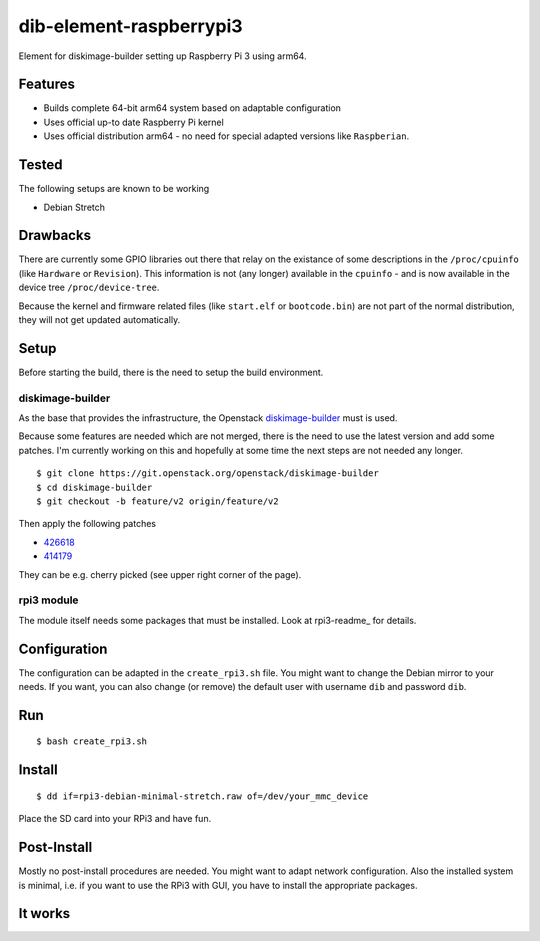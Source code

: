 dib-element-raspberrypi3
########################

Element for diskimage-builder setting up Raspberry Pi 3 using arm64.

Features
++++++++

* Builds complete 64-bit arm64 system based on adaptable configuration
* Uses official up-to date Raspberry Pi kernel
* Uses official distribution arm64 - no need for special adapted
  versions like ``Raspberian``.


Tested
++++++

The following setups are known to be working

* Debian Stretch


Drawbacks
+++++++++

There are currently some GPIO libraries out there that relay on the
existance of some descriptions in the ``/proc/cpuinfo`` (like
``Hardware`` or ``Revision``).  This information is not (any longer)
available in the ``cpuinfo`` - and is now available in the device tree
``/proc/device-tree``.

Because the kernel and firmware related files (like ``start.elf`` or
``bootcode.bin``) are not part of the normal distribution, they will
not get updated automatically.


Setup
+++++

Before starting the build, there is the need to setup the build
environment.

diskimage-builder
-----------------
As the base that provides the infrastructure, the Openstack
diskimage-builder_ must is used.

.. _diskimage-builder: https://docs.openstack.org/developer/diskimage-builder/

Because some features are needed which are not merged, there is the
need to use the latest version and add some patches.  I'm currently
working on this and hopefully at some time the next steps are not
needed any longer.

::

   $ git clone https://git.openstack.org/openstack/diskimage-builder
   $ cd diskimage-builder
   $ git checkout -b feature/v2 origin/feature/v2

Then apply the following patches

* 426618_
* 414179_

.. _426618: https://review.openstack.org/#/c/426618/  

.. _414179: https://review.openstack.org/#/c/414179/

They can be e.g. cherry picked (see upper right corner of the page).


rpi3 module
-----------
The module itself needs some packages that must be installed. Look at
rpi3-readme_ for details.

.. _rpi3_readme: rpi/Readme.rst


Configuration
+++++++++++++

The configuration can be adapted in the ``create_rpi3.sh`` file.
You might want to change the Debian mirror to your needs.  If you
want, you can also change (or remove) the default user with username
``dib`` and password ``dib``.


Run
+++

::

   $ bash create_rpi3.sh

Install
+++++++

::

   $ dd if=rpi3-debian-minimal-stretch.raw of=/dev/your_mmc_device

Place the SD card into your RPi3 and have fun.


Post-Install
++++++++++++

Mostly no post-install procedures are needed. You might want to adapt
network configuration.  Also the installed system is minimal, i.e. if
you want to use the RPi3 with GUI, you have to install the appropriate
packages.

It works
++++++++

.. image:: doc/images/RPi3-4Berries.png
           :alt: RPi3 boot screen
	   :width: 100%
	   :align: center
